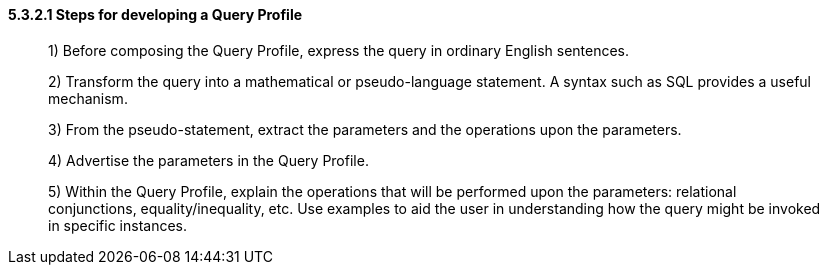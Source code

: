 ==== 5.3.2.1 Steps for developing a Query Profile

____
{empty}1) Before composing the Query Profile, express the query in ordinary English sentences.

{empty}2) Transform the query into a mathematical or pseudo-language statement. A syntax such as SQL provides a useful mechanism.

{empty}3) From the pseudo-statement, extract the parameters and the operations upon the parameters.

{empty}4) Advertise the parameters in the Query Profile.

{empty}5) Within the Query Profile, explain the operations that will be performed upon the parameters: relational conjunctions, equality/inequality, etc. Use examples to aid the user in understanding how the query might be invoked in specific instances.
____

